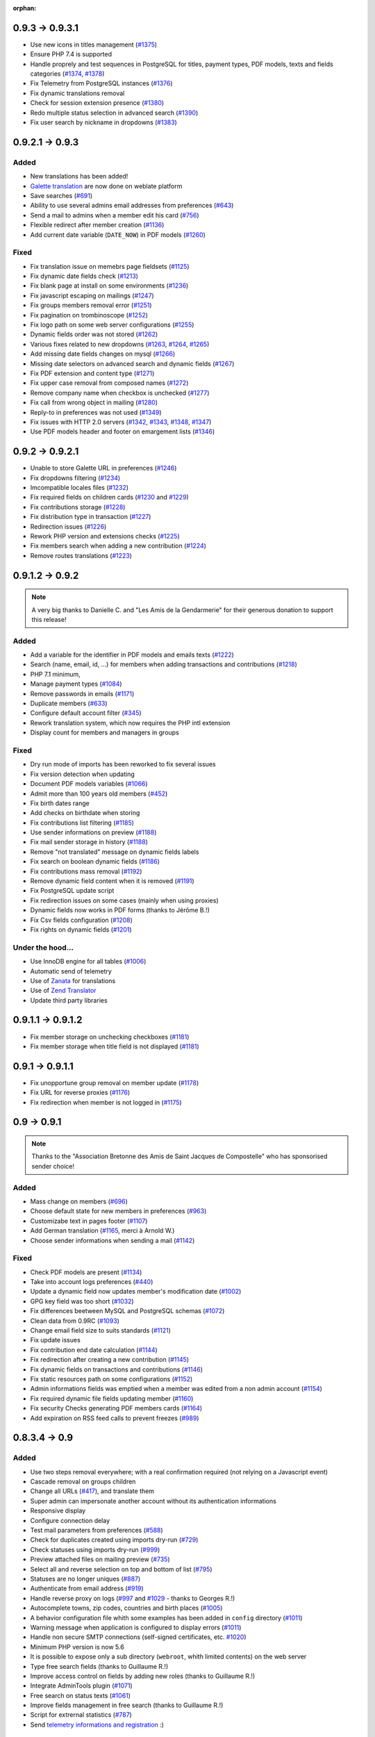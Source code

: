 :orphan:

.. _v0931:

****************
0.9.3 -> 0.9.3.1
****************

* Use new icons in titles management (`#1375 <https://bugs.galette.eu/issues/1375>`_)
* Ensure PHP 7.4 is supported
* Handle proprely and test sequences in PostgreSQL for titles, payment types, PDF models, texts and fields categories (`#1374 <https://bugs.galette.eu/issues/1374>`_, `#1378 <https://bugs.galette.eu/issues/1378>`_)
* Fix Telemetry from PostgreSQL instances (`#1376 <https://bugs.galette.eu/issues/1376>`_)
* Fix dynamic translations removal
* Check for session extension presence (`#1380 <https://bugs.galette.eu/issues/1380>`_)
* Redo multiple status selection in advanced search (`#1390 <https://bugs.galette.eu/issues/1390>`_)
* Fix user search by nickname in dropdowns (`#1383 <https://bugs.galette.eu/issues/1383>`_)

.. _v093:

****************
0.9.2.1 -> 0.9.3
****************

.. _ajouts_093:

Added
=====

* New translations has been added!
* `Galette translation <https://hosted.weblate.org/projects/galette/>`_ are now done on weblate platform
* Save searches (`#691 <https://bugs.galette.eu/issues/691>`_)
* Ability to use several admins email addresses from preferences (`#643 <https://bugs.galette.eu/issues/643>`_)
* Send a mail to admins when a member edit his card (`#756 <https://bugs.galette.eu/issues/756>`_)
* Flexible redirect after member creation (`#1136 <https://bugs.galette.eu/issues/1136>`_)
* Add current date variable (``DATE_NOW``) in PDF models (`#1260 <https://bugs.galette.eu/issues/1260>`_)

.. _bogues_093:

Fixed
=====

* Fix translation issue on memebrs page fieldsets (`#1125 <https://bugs.galette.eu/issues/1125>`_)
* Fix dynamic date fields check (`#1213 <https://bugs.galette.eu/issues/1213>`_)
* Fix blank page at install on some environments (`#1236 <https://bugs.galette.eu/issues/1236>`_)
* Fix javascript escaping on mailings (`#1247 <https://bugs.galette.eu/issues/1247>`_)
* Fix groups members removal error (`#1251 <https://bugs.galette.eu/issues/1251>`_)
* Fix pagination on trombinoscope (`#1252 <https://bugs.galette.eu/issues/1252>`_)
* Fix logo path on some web server configurations (`#1255 <https://bugs.galette.eu/issues/1255>`_)
* Dynamic fields order was not stored (`#1262 <https://bugs.galette.eu/issues/1262>`_)
* Various fixes related to new dropdowns (`#1263 <https://bugs.galette.eu/issues/1263>`_, `#1264 <https://bugs.galette.eu/issues/1264>`_, `#1265 <https://bugs.galette.eu/issues/1265>`_)
* Add missing date fields changes on mysql (`#1266 <https://bugs.galette.eu/issues/1266>`_)
* Missing date selectors on advanced search and dynamic fields (`#1267 <https://bugs.galette.eu/issues/1267>`_)
* Fix PDF extension and content type (`#1271 <https://bugs.galette.eu/issues/1271>`_)
* Fix upper case removal from composed names (`#1272 <https://bugs.galette.eu/issues/1272>`_)
* Remove company name when checkbox is unchecked (`#1277 <https://bugs.galette.eu/issues/1277>`_)
* Fix call from wrong object in mailing (`#1280 <https://bugs.galette.eu/issues/1280>`_)
* Reply-to in preferences was not used (`#1349 <https://bugs.galette.eu/issues/1349>`_)
* Fix issues with HTTP 2.0 servers (`#1342 <https://bugs.galette.eu/issues/1342>`_, `#1343 <https://bugs.galette.eu/issues/1343>`_, `#1348 <https://bugs.galette.eu/issues/1348>`_, `#1347 <https://bugs.galette.eu/issues/1347>`_)
* Use PDF models header and footer on emargement lists (`#1346 <https://bugs.galette.eu/issues/1346>`_)

.. _v0921:

****************
0.9.2 -> 0.9.2.1
****************

* Unable to store Galette URL in preferences (`#1246 <https://bugs.galette.eu/issues/1246>`_)
* Fix dropdowns filtering (`#1234 <https://bugs.galette.eu/issues/1234>`_)
* Imcompatible locales files (`#1232 <https://bugs.galette.eu/issues/1232>`_)
* Fix required fields on children cards (`#1230 <https://bugs.galette.eu/issues/1230>`_ and `#1229 <https://bugs.galette.eu/issues/1229>`_)
* Fix contributions storage (`#1228 <https://bugs.galette.eu/issues/1228>`_)
* Fix distribution type in transaction (`#1227 <https://bugs.galette.eu/issues/1227>`_)
* Redirection issues (`#1226 <https://bugs.galette.eu/issues/1226>`_)
* Rework PHP version and extensions checks (`#1225 <https://bugs.galette.eu/issues/1225>`_)
* Fix members search when adding a new contribution (`#1224 <https://bugs.galette.eu/issues/1224>`_)
* Remove routes translations (`#1223 <https://bugs.galette.eu/issues/1223>`_)

.. _v092:

****************
0.9.1.2 -> 0.9.2
****************

.. note::

   A very big thanks to Danielle C. and "Les Amis de la Gendarmerie" for their generous donation to support this release!


.. _ajouts_092:

Added
=====

* Add a variable for the identifier in PDF models and emails texts (`#1222 <https://bugs.galette.eu/issues/1222>`_)
* Search (name, email, id, ...) for members when adding transactions and contributions (`#1218 <https://bugs.galette.eu/issues/1218>`_)
* PHP 7.1 minimum,
* Manage payment types (`#1084 <https://bugs.galette.eu/issues/1084>`_)
* Remove passwords in emails (`#1171 <https://bugs.galette.eu/issues/1171>`_)
* Duplicate members (`#633 <https://bugs.galette.eu/issues/633>`_)
* Configure default account filter (`#345 <https://bugs.galette.eu/issues/345>`_)
* Rework translation system, which now requires the PHP intl extension
* Display count for members and managers in groups

.. _bogues_092:

Fixed
=====

* Dry run mode of imports has been reworked to fix several issues
* Fix version detection when updating
* Document PDF models variables (`#1066 <https://bugs.galette.eu/issues/1066>`_)
* Admit more than 100 years old members (`#452 <https://bugs.galette.eu/issues/452>`_)
* Fix birth dates range
* Add checks on birthdate when storing
* Fix contributions list filtering (`#1185 <https://bugs.galette.eu/issues/1185>`_)
* Use sender informations on preview (`#1188 <https://bugs.galette.eu/issues/1188>`_)
* Fix mail sender storage in history (`#1188 <https://bugs.galette.eu/issues/1188>`_)
* Remove "not translated" message on dynamic fields labels
* Fix search on boolean dynamic fields (`#1186 <https://bugs.galette.eu/issues/1186>`_)
* Fix contributions mass removal (`#1192 <https://bugs.galette.eu/issues/1192>`_)
* Remove dynamic field content when it is removed (`#1191 <https://bugs.galette.eu/issues/1191>`_)
* Fix PostgreSQL update script
* Fix redirection issues on some cases (mainly when using proxies)
* Dynamic fields now works in PDF forms (thanks to Jérôme B.!)
* Fix Csv fields configuration (`#1208 <https://bugs.galette.eu/issues/1208>`_)
* Fix rights on dynamic fields (`#1201 <https://bugs.galette.eu/issues/1201>`_)

.. _souscapot_092:

Under the hood...
=================

* Use InnoDB engine for all tables (`#1006 <https://bugs.galette.eu/issues/1006>`_)
* Automatic send of telemetry
* Use of `Zanata <https://zanata.org>`_ for translations
* Use of `Zend Translator <https://docs.zendframework.com/zend-i18n/>`_
* Update third party libraries

.. _v0912:

******************
0.9.1.1 -> 0.9.1.2
******************

* Fix member storage on unchecking checkboxes (`#1181 <https://bugs.galette.eu/issues/1181>`_)
* Fix member storage when title field is not displayed (`#1181 <https://bugs.galette.eu/issues/1181>`_)

.. _v0911:

****************
0.9.1 -> 0.9.1.1
****************

* Fix unopportune group removal on member update (`#1178 <https://bugs.galette.eu/issues/1178>`_)
* Fix URL for reverse proxies (`#1176 <https://bugs.galette.eu/issues/1176>`_)
* Fix redirection when member is not logged in (`#1175 <https://bugs.galette.eu/issues/1175>`_)

.. _v091:

************
0.9 -> 0.9.1
************

.. note::

   Thanks to the "Association Bretonne des Amis de Saint Jacques de Compostelle" who has sponsorised sender choice!

.. _ajouts_091:

Added
=====

* Mass change on members (`#696 <https://bugs.galette.eu/issues/696>`_)
* Choose default state for new members in preferences (`#963 <https://bugs.galette.eu/issues/963>`_)
* Customizabe text in pages footer (`#1107 <https://bugs.galette.eu/issues/1107>`_)
* Add German translation (`#1165 <https://bugs.galette.eu/issues/1165>`_, merci à Arnold W.)
* Choose sender informations when sending a mail (`#1142 <https://bugs.galette.eu/issues/1142>`_)

.. _bogues_091:

Fixed
=====

* Check PDF models are present (`#1134 <https://bugs.galette.eu/issues/1134>`_)
* Take into account logs preferences (`#440 <https://bugs.galette.eu/issues/440>`_)
* Update a dynamic field now updates member's modification date (`#1002 <https://bugs.galette.eu/issues/1002>`_)
* GPG key field was too short (`#1032 <https://bugs.galette.eu/issues/1032>`_)
* Fix differences beetween MySQL and PostgreSQL schemas (`#1072 <https://bugs.galette.eu/issues/1072>`_)
* Clean data from 0.9RC (`#1093 <https://bugs.galette.eu/issues/1093>`_)
* Change email field size to suits standards (`#1121 <https://bugs.galette.eu/issues/1121>`_)
* Fix update issues
* Fix contribution end date calculation (`#1144 <https://bugs.galette.eu/issues/1144>`_)
* Fix redirection after creating a new contribution (`#1145 <https://bugs.galette.eu/issues/1145>`_)
* Fix dynamic fields on transactions and contributions (`#1146 <https://bugs.galette.eu/issues/1146>`_)
* Fix static resources path on some configurations (`#1152 <https://bugs.galette.eu/issues/1152>`_)
* Admin informations fields was emptied when a member was edited from a non admin account (`#1154 <https://bugs.galette.eu/issues/1154>`_)
* Fix required dynamic file fields updating member (`#1160 <https://bugs.galette.eu/issues/1160>`_)
* Fix security Checks generating PDF members cards (`#1164 <https://bugs.galette.eu/issues/1164>`_)
* Add expiration on RSS feed calls to prevent freezes (`#989 <https://bugs.galette.eu/issues/989>`_)

.. _v090:

**************
0.8.3.4 -> 0.9
**************

.. _ajouts_090:

Added
=====

* Use two steps removal everywhere; with a real confirmation required (not relying on a Javascript event)
* Cascade removal on groups children
* Change all URLs (`#417 <https://bugs.galette.eu/issues/417>`_), and translate them
* Super admin can impersonate another account without its authentication informations
* Responsive display
* Configure connection delay
* Test mail parameters from preferences (`#588 <https://bugs.galette.eu/issues/588>`_)
* Check for duplicates created using imports dry-run (`#729 <https://bugs.galette.eu/issues/729>`_)
* Check statuses using imports dry-run (`#999 <https://bugs.galette.eu/issues/999>`_)
* Preview attached files on mailing preview (`#735 <https://bugs.galette.eu/issues/735>`_)
* Select all and reverse selection on top and bottom of list (`#795 <https://bugs.galette.eu/issues/795>`_)
* Statuses are no longer uniques (`#887 <https://bugs.galette.eu/issues/887>`_)
* Authenticate from email address (`#919 <https://bugs.galette.eu/issues/919>`_)
* Handle reverse proxy on logs (`#997 <https://bugs.galette.eu/issues/997>`_ and `#1029 <https://bugs.galette.eu/issues/1029>`_ - thanks to Georges R.!)
* Autocomplete towns, zip codes, countries and birth places (`#1005 <https://bugs.galette.eu/issues/1005>`_)
* A behavior configuration file whith some examples has been added in ``config`` directory (`#1011 <https://bugs.galette.eu/issues/1011>`_)
* Warning message when application is configured to display errors (`#1011 <https://bugs.galette.eu/issues/1011>`_)
* Handle non secure SMTP connections (self-signed certificates, etc. `#1020 <https://bugs.galette.eu/issues/1020>`_)
* Minimum PHP version is now 5.6
* It is possible to expose only a sub directory (``webroot``, whith limited contents) on the web server
* Type free search fields (thanks to Guillaume R.!)
* Improve access control on fields by adding new roles (thanks to Guillaume R.!)
* Integrate AdminTools plugin (`#1071 <https://bugs.galette.eu/issues/1071>`_)
* Free search on status texts (`#1061 <https://bugs.galette.eu/issues/1061>`_)
* Improve fields management in free search (thanks to Guillaume R.!)
* Script for extrernal statistics (`#787 <https://bugs.galette.eu/issues/787>`_)
* Send `telemetry informations and registration <https://telemetry.galette.eu>`_ :)

.. _bogues_090:

Fixed
=====

* Better PDF errors management (`#249 <https://bugs.galette.eu/issues/249>`_)
* Add version number to sessions (`#315 <https://bugs.galette.eu/issues/315>`_)
* Missing translation in messages headers (`#673 <https://bugs.galette.eu/issues/673>`_)
* Members listed several times when searching on groups (`final fix for #687 <https://bugs.galette.eu/issues/687>`_)
* Error on calculated late days in some cases (`#902 <https://bugs.galette.eu/issues/902>`_)
* Parent group was lost when a group manager edit a group (`#990 <https://bugs.galette.eu/issues/990>`_)
* Remove parent field from fields configuration (`#1033 <https://bugs.galette.eu/issues/1033>`_)
* Error sending reminder mail (`#1046 <https://bugs.galette.eu/issues/1046>`_)

.. _souscapot_090:

Under the hood...
=================

* Update third party libraries
* Rely on `Slim <https://www.slimframework.com/>`_ for URL management
* Manage third party libraries with `Composer <https://getcomposer.org/>`_
* Use PSR2 coding standards (with PEAR comment rules)


